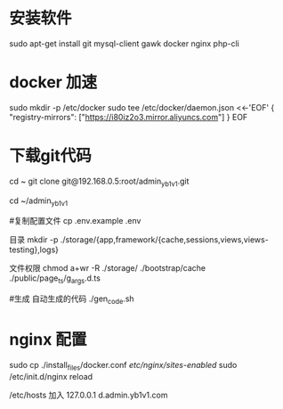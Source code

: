* 安装软件
  sudo apt-get install git   mysql-client gawk  docker nginx php-cli
* docker 加速  
sudo mkdir -p /etc/docker
sudo tee /etc/docker/daemon.json <<-'EOF'
{
  "registry-mirrors": ["https://i80iz2o3.mirror.aliyuncs.com"]
}
EOF


 
* 下载git代码
  cd ~
  git clone    git@192.168.0.5:root/admin_yb1v1.git


  cd ~/admin_yb1v1

  #复制配置文件
  cp .env.example .env


  目录
  mkdir  -p ./storage/{app,framework/{cache,sessions,views,views-testing},logs}

  文件权限
  chmod a+wr -R ./storage/ ./bootstrap/cache ./public/page_ts/g_args.d.ts

  #生成 自动生成的代码
  ./gen_code.sh


* nginx 配置
  sudo cp ./install_files/docker.conf /etc/nginx/sites-enabled/
  sudo /etc/init.d/nginx reload

  /etc/hosts 加入
 127.0.0.1  d.admin.yb1v1.com
